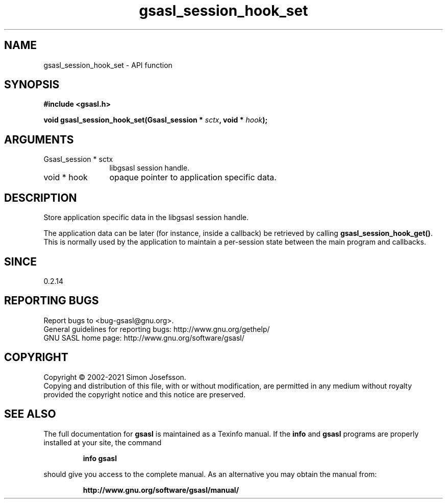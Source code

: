 .\" DO NOT MODIFY THIS FILE!  It was generated by gdoc.
.TH "gsasl_session_hook_set" 3 "1.10.0" "gsasl" "gsasl"
.SH NAME
gsasl_session_hook_set \- API function
.SH SYNOPSIS
.B #include <gsasl.h>
.sp
.BI "void gsasl_session_hook_set(Gsasl_session * " sctx ", void * " hook ");"
.SH ARGUMENTS
.IP "Gsasl_session * sctx" 12
libgsasl session handle.
.IP "void * hook" 12
opaque pointer to application specific data.
.SH "DESCRIPTION"
Store application specific data in the libgsasl session handle.

The application data can be later (for instance, inside a callback)
be retrieved by calling \fBgsasl_session_hook_get()\fP.  This is normally
used by the application to maintain a per\-session state between the
main program and callbacks.
.SH "SINCE"
0.2.14
.SH "REPORTING BUGS"
Report bugs to <bug-gsasl@gnu.org>.
.br
General guidelines for reporting bugs: http://www.gnu.org/gethelp/
.br
GNU SASL home page: http://www.gnu.org/software/gsasl/

.SH COPYRIGHT
Copyright \(co 2002-2021 Simon Josefsson.
.br
Copying and distribution of this file, with or without modification,
are permitted in any medium without royalty provided the copyright
notice and this notice are preserved.
.SH "SEE ALSO"
The full documentation for
.B gsasl
is maintained as a Texinfo manual.  If the
.B info
and
.B gsasl
programs are properly installed at your site, the command
.IP
.B info gsasl
.PP
should give you access to the complete manual.
As an alternative you may obtain the manual from:
.IP
.B http://www.gnu.org/software/gsasl/manual/
.PP
